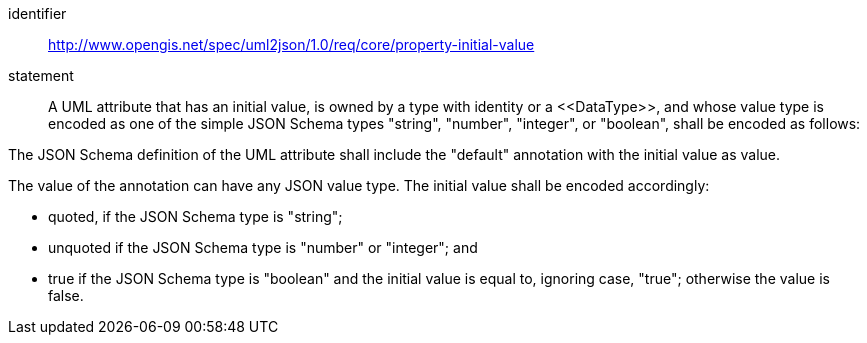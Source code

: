 [requirement]
====
[%metadata]
identifier:: http://www.opengis.net/spec/uml2json/1.0/req/core/property-initial-value
statement:: A UML attribute that has an initial value, is owned by a type with identity or a \<<DataType>>, and whose value type is encoded as one of the simple JSON Schema types "string", "number", "integer", or "boolean", shall be encoded as follows:

[.component,class=part]
--
The JSON Schema definition of the UML attribute shall include the "default" annotation with the initial value as value.
--

[.component,class=part]
--
The value of the annotation can have any JSON value type. The initial value shall be encoded accordingly: 

* quoted, if the JSON Schema type is "string";
* unquoted if the JSON Schema type is "number" or "integer"; and 
* true if the JSON Schema type is "boolean" and the initial value is equal to, ignoring case, "true"; otherwise the value is false.
--
====